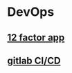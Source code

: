 * DevOps
:PROPERTIES:
:CUSTOM_ID: devops
:END:

** [[file:12 factor app.org][12 factor app]]

** [[file:gitlab_cicd.org][gitlab CI/CD]]

